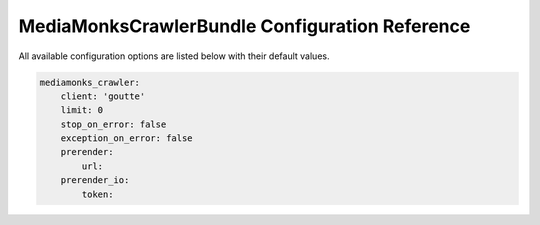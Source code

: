 MediaMonksCrawlerBundle Configuration Reference
===============================================

All available configuration options are listed below with their default values.

.. code-block:: yaml

    mediamonks_crawler:
        client: 'goutte'
        limit: 0
        stop_on_error: false
        exception_on_error: false
        prerender:
            url:
        prerender_io:
            token:

